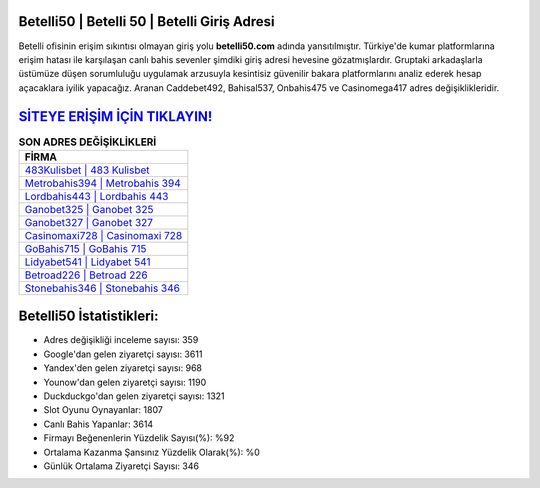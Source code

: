 ﻿Betelli50 | Betelli 50 | Betelli Giriş Adresi
===================================

.. image:: images/betelli-giris.jpg
   :width: 600
   
Betelli ofisinin erişim sıkıntısı olmayan giriş yolu **betelli50.com** adında yansıtılmıştır. Türkiye'de kumar platformlarına erişim hatası ile karşılaşan canlı bahis sevenler şimdiki giriş adresi hevesine gözatmışlardır. Gruptaki arkadaşlarla üstümüze düşen sorumluluğu uygulamak arzusuyla kesintisiz güvenilir bakara platformlarını analiz ederek hesap açacaklara iyilik yapacağız. Aranan Caddebet492, Bahisal537, Onbahis475 ve Casinomega417 adres değişiklikleridir.

`SİTEYE ERİŞİM İÇİN TIKLAYIN! <https://urlday.cc/git>`_
==============

.. list-table:: **SON ADRES DEĞİŞİKLİKLERİ**
   :widths: 100
   :header-rows: 1

   * - FİRMA
   * - `483Kulisbet | 483 Kulisbet <483kulisbet-483-kulisbet-kulisbet-giris-adresi.html>`_
   * - `Metrobahis394 | Metrobahis 394 <metrobahis394-metrobahis-394-metrobahis-giris-adresi.html>`_
   * - `Lordbahis443 | Lordbahis 443 <lordbahis443-lordbahis-443-lordbahis-giris-adresi.html>`_	 
   * - `Ganobet325 | Ganobet 325 <ganobet325-ganobet-325-ganobet-giris-adresi.html>`_	 
   * - `Ganobet327 | Ganobet 327 <ganobet327-ganobet-327-ganobet-giris-adresi.html>`_ 
   * - `Casinomaxi728 | Casinomaxi 728 <casinomaxi728-casinomaxi-728-casinomaxi-giris-adresi.html>`_
   * - `GoBahis715 | GoBahis 715 <gobahis715-gobahis-715-gobahis-giris-adresi.html>`_	 
   * - `Lidyabet541 | Lidyabet 541 <lidyabet541-lidyabet-541-lidyabet-giris-adresi.html>`_
   * - `Betroad226 | Betroad 226 <betroad226-betroad-226-betroad-giris-adresi.html>`_
   * - `Stonebahis346 | Stonebahis 346 <stonebahis346-stonebahis-346-stonebahis-giris-adresi.html>`_
	 
Betelli50 İstatistikleri:
===================================	 
* Adres değişikliği inceleme sayısı: 359
* Google'dan gelen ziyaretçi sayısı: 3611
* Yandex'den gelen ziyaretçi sayısı: 968
* Younow'dan gelen ziyaretçi sayısı: 1190
* Duckduckgo'dan gelen ziyaretçi sayısı: 1321
* Slot Oyunu Oynayanlar: 1807
* Canlı Bahis Yapanlar: 3614
* Firmayı Beğenenlerin Yüzdelik Sayısı(%): %92
* Ortalama Kazanma Şansınız Yüzdelik Olarak(%): %0
* Günlük Ortalama Ziyaretçi Sayısı: 346
